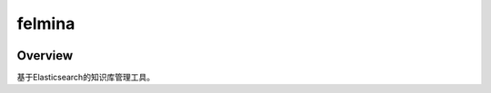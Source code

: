 =======
felmina
=======

.. image:: https://travis-ci.org/jadbin/felmina.svg?branch=master
    :target: https://travis-ci.org/jadbin/felmina

.. image:: https://coveralls.io/repos/github/jadbin/felmina/badge.svg?branch=master
    :target: https://coveralls.io/github/jadbin/felmina?branch=master

.. image:: https://img.shields.io/github/license/jadbin/felmina
    :target: https://github.com/jadbin/felmina/blob/master/LICENSE

Overview
========

基于Elasticsearch的知识库管理工具。
